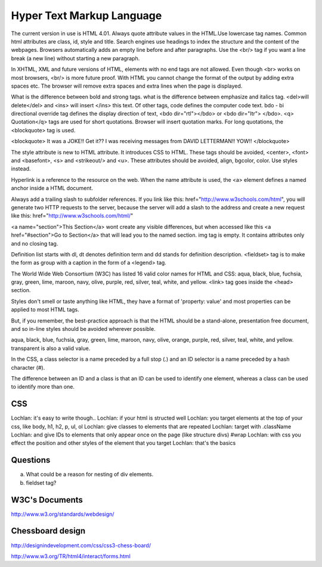 ﻿==========================
Hyper Text Markup Language
==========================

The current version in use is HTML 4.01. Always quote attribute values in the
HTML.Use lowercase tag names. Common html attributes are class, id, style and
title. Search engines use headings to index the structure and the content of
the webpages. Browsers automatically adds an empty line before and after
paragraphs. Use the  <br/> tag if you want a line break (a new line) without
starting a new paragraph.

In XHTML, XML and future versions of HTML, elements with no end tags are not
allowed. Even though  <br> works on most browsers, <br/>  is more future proof.
With HTML you cannot change the format of the output by adding extra spaces
etc. The browser will remove extra spaces and extra lines when the page is
displayed.

What is the difference between bold and strong tags. what is the difference
between emphasize and italics tag.  <del>will delete</del>  and  <ins> will
insert </ins>  this text.  Of other tags, code defines the computer code text.
bdo - bi directional override tag defines the display direction of text, <bdo
dir="rtl"></bdo> or <bdo dir="ltr"> </bdo>. <q> Quotation</q>  tags are used
for short quotations. Browser will insert quotation marks. For long quotations,
the  <blockquote>  tag is used.

<blockquote> 
It was a JOKE!!  Get it??  I was receiving messages from DAVID LETTERMAN!!
YOW!!
</blockquote> 

The style attribute is new to HTML attribute. It introduces CSS to HTML.  These
tags should be avoided,  <center>, <font> and <basefont>, <s> and <strikeout/>
and <u>.  These attributes should be avoided, align, bgcolor, color. Use styles
instead.

Hyperlink is a reference to the resource on the web. When the name attribute is
used, the <a> element defines a named anchor inside a HTML document.

Always add a trailing slash to subfolder references. If you link like this:
href="http://www.w3schools.com/html", you will generate two HTTP requests to
the server, because the server will add a slash to the address and create a new
request like this: href="http://www.w3schools.com/html/" 

<a name="section">This Section</a>  wont create any visible differences, but
when accessed like this  <a href="#section">Go to Section</a>  that will lead
you to the named section. img tag is empty. It contains attributes only and no
closing tag.

Definition list starts with dl, dt denotes definition term and dd stands for
definition description.  <fieldset> tag is to make the form as  group with a
caption in the form of a <legend> tag.

The World Wide Web Consortium (W3C) has listed 16 valid color names for HTML
and CSS: aqua, black, blue, fuchsia, gray, green, lime, maroon, navy, olive,
purple, red, silver, teal, white, and yellow. <link>  tag goes inside the
<head> section.

Styles don't smell or taste anything like HTML, they have a format of
'property: value' and most properties can be applied to most HTML tags.

But, if you remember, the best-practice approach is that the HTML should be a
stand-alone, presentation free document, and so in-line styles should be
avoided wherever possible.

aqua, black, blue, fuchsia, gray, green, lime, maroon, navy, olive, orange,
purple, red, silver, teal, white, and yellow. transparent is also a valid
value.

In the CSS, a class selector is a name preceded by a full stop (.) and an ID
selector is a name preceded by a hash character (#).

The difference between an ID and a class is that an ID can be used to identify
one element, whereas a class can be used to identify more than one.


CSS
---

Lochlan: it's easy to write though..
Lochlan: if your html is structed well
Lochlan: you target elements at the top of your css, like body, h1, h2, p, ul, ol
Lochlan: give classes to elements that are repeated
Lochlan: target with .className
Lochlan: and give IDs to elements that only appear once on the page (like structure divs) #wrap
Lochlan: with css you effect the position and other styles of the element that you target
Lochlan: that's the basics



Questions
---------
a) What could be a reason for nesting of div elements.
b) fieldset tag?

W3C's Documents
---------------

http://www.w3.org/standards/webdesign/

Chessboard design
-----------------

http://designindevelopment.com/css/css3-chess-board/


http://www.w3.org/TR/html4/interact/forms.html
